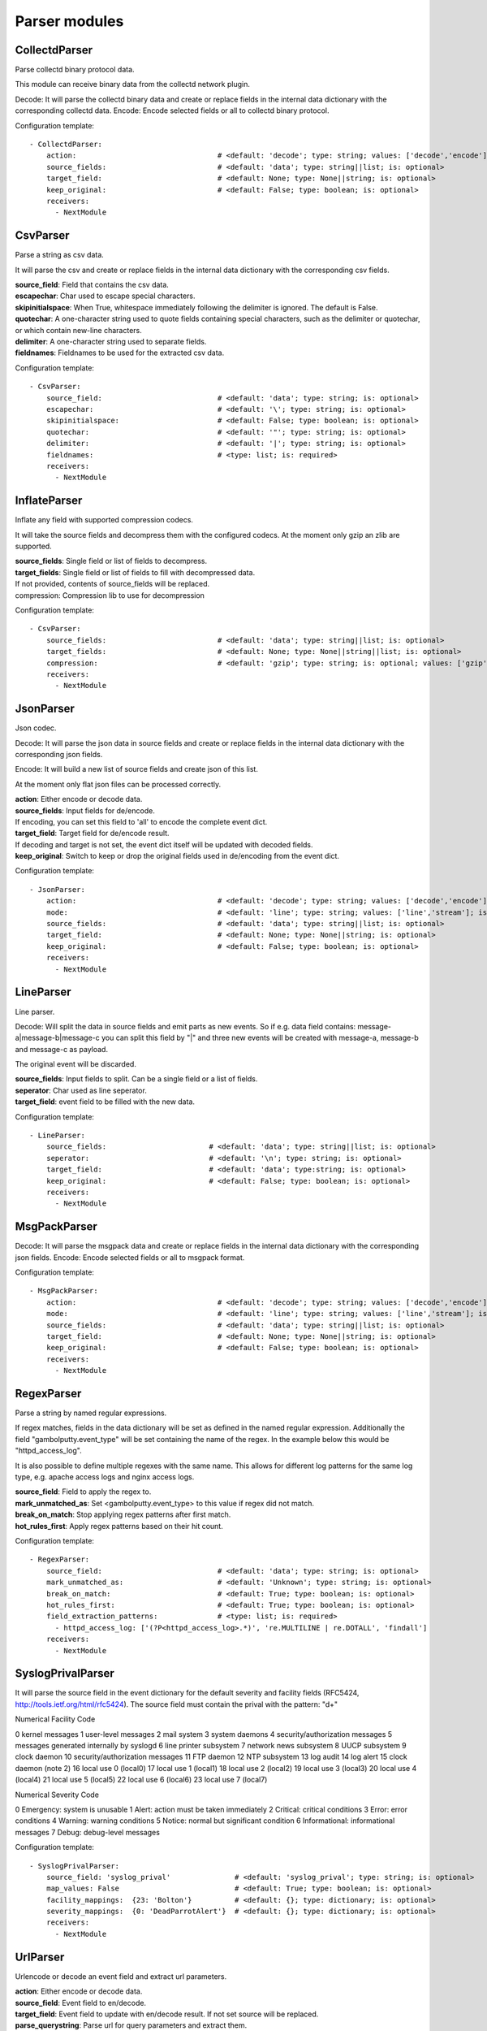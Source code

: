 .. _Parser:

Parser modules
==============

CollectdParser
--------------

Parse collectd binary protocol data.

This module can receive binary data from the collectd network plugin.

Decode:
It will parse the collectd binary data and create or replace fields in the internal data dictionary with
the corresponding collectd data.
Encode:
Encode selected fields or all to collectd binary protocol.

Configuration template:

::

    - CollectdParser:
        action:                                 # <default: 'decode'; type: string; values: ['decode','encode']; is: optional>
        source_fields:                          # <default: 'data'; type: string||list; is: optional>
        target_field:                           # <default: None; type: None||string; is: optional>
        keep_original:                          # <default: False; type: boolean; is: optional>
        receivers:
          - NextModule


CsvParser
---------

Parse a string as csv data.

It will parse the csv and create or replace fields in the internal data dictionary with
the corresponding csv fields.

| **source_field**:  Field that contains the csv data.
| **escapechar**:  Char used to escape special characters.
| **skipinitialspace**:  When True, whitespace immediately following the delimiter is ignored. The default is False.
| **quotechar**:  A one-character string used to quote fields containing special characters, such as the delimiter or quotechar, or which contain new-line characters.
| **delimiter**:  A one-character string used to separate fields.
| **fieldnames**:  Fieldnames to be used for the extracted csv data.

Configuration template:

::

    - CsvParser:
        source_field:                           # <default: 'data'; type: string; is: optional>
        escapechar:                             # <default: '\'; type: string; is: optional>
        skipinitialspace:                       # <default: False; type: boolean; is: optional>
        quotechar:                              # <default: '"'; type: string; is: optional>
        delimiter:                              # <default: '|'; type: string; is: optional>
        fieldnames:                             # <type: list; is: required>
        receivers:
          - NextModule


InflateParser
-------------

Inflate any field with supported compression codecs.

It will take the source fields and decompress them with the configured codecs. At the moment only gzip an zlib are
supported.

| **source_fields**:  Single field or list of fields to decompress.
| **target_fields**:  Single field or list of fields to fill with decompressed data.
| If not provided, contents of source_fields will be replaced.
| compression:   Compression lib to use for decompression

Configuration template:

::

    - CsvParser:
        source_fields:                          # <default: 'data'; type: string||list; is: optional>
        target_fields:                          # <default: None; type: None||string||list; is: optional>
        compression:                            # <default: 'gzip'; type: string; is: optional; values: ['gzip', 'zlib']>
        receivers:
          - NextModule


JsonParser
----------

Json codec.

Decode:
It will parse the json data in source fields and create or replace fields in the internal data dictionary with
the corresponding json fields.

Encode:
It will build a new list of source fields and create json of this list.

At the moment only flat json files can be processed correctly.

| **action**:          Either encode or decode data.
| **source_fields**:   Input fields for de/encode.
| If encoding, you can set this field to 'all' to encode the complete event dict.
| **target_field**:    Target field for de/encode result.
| If decoding and target is not set, the event dict itself will be updated with decoded fields.
| **keep_original**:   Switch to keep or drop the original fields used in de/encoding from the event dict.

Configuration template:

::

    - JsonParser:
        action:                                 # <default: 'decode'; type: string; values: ['decode','encode']; is: optional>
        mode:                                   # <default: 'line'; type: string; values: ['line','stream']; is: optional>
        source_fields:                          # <default: 'data'; type: string||list; is: optional>
        target_field:                           # <default: None; type: None||string; is: optional>
        keep_original:                          # <default: False; type: boolean; is: optional>
        receivers:
          - NextModule


LineParser
----------

Line parser.

Decode:
Will split the data in source fields and emit parts as new events. So if e.g. data field contains:
message-a|message-b|message-c
you can split this field by "|" and three new events will be created with message-a, message-b and message-c as
payload.

The original event will be discarded.

| **source_fields**:   Input fields to split. Can be a single field or a list of fields.
| **seperator**:       Char used as line seperator.
| **target_field**:    event field to be filled with the new data.

Configuration template:

::

    - LineParser:
        source_fields:                        # <default: 'data'; type: string||list; is: optional>
        seperator:                            # <default: '\n'; type: string; is: optional>
        target_field:                         # <default: 'data'; type:string; is: optional>
        keep_original:                        # <default: False; type: boolean; is: optional>
        receivers:
          - NextModule


MsgPackParser
-------------

Decode:
It will parse the msgpack data and create or replace fields in the internal data dictionary with
the corresponding json fields.
Encode:
Encode selected fields or all to msgpack format.

Configuration template:

::

    - MsgPackParser:
        action:                                 # <default: 'decode'; type: string; values: ['decode','encode']; is: optional>
        mode:                                   # <default: 'line'; type: string; values: ['line','stream']; is: optional>
        source_fields:                          # <default: 'data'; type: string||list; is: optional>
        target_field:                           # <default: None; type: None||string; is: optional>
        keep_original:                          # <default: False; type: boolean; is: optional>
        receivers:
          - NextModule


RegexParser
-----------

Parse a string by named regular expressions.

If regex matches, fields in the data dictionary will be set as defined in the named regular expression.
Additionally the field "gambolputty.event_type" will be set containing the name of the regex.
In the example below this would be "httpd_access_log".

It is also possible to define multiple regexes with the same name. This allows for different log patterns
for the same log type, e.g. apache access logs and nginx access logs.

| **source_field**:  Field to apply the regex to.
| **mark_unmatched_as**:  Set <gambolputty.event_type> to this value if regex did not match.
| **break_on_match**:  Stop applying regex patterns after first match.
| **hot_rules_first**:  Apply regex patterns based on their hit count.

Configuration template:

::

    - RegexParser:
        source_field:                           # <default: 'data'; type: string; is: optional>
        mark_unmatched_as:                      # <default: 'Unknown'; type: string; is: optional>
        break_on_match:                         # <default: True; type: boolean; is: optional>
        hot_rules_first:                        # <default: True; type: boolean; is: optional>
        field_extraction_patterns:              # <type: list; is: required>
          - httpd_access_log: ['(?P<httpd_access_log>.*)', 're.MULTILINE | re.DOTALL', 'findall']
        receivers:
          - NextModule


SyslogPrivalParser
------------------

It will parse the source field in the event dictionary for the default severity
and facility fields (RFC5424, http://tools.ietf.org/html/rfc5424).
The source field must contain the prival with the pattern: "\d+"

Numerical             Facility
Code

0             kernel messages
1             user-level messages
2             mail system
3             system daemons
4             security/authorization messages
5             messages generated internally by syslogd
6             line printer subsystem
7             network news subsystem
8             UUCP subsystem
9             clock daemon
10             security/authorization messages
11             FTP daemon
12             NTP subsystem
13             log audit
14             log alert
15             clock daemon (note 2)
16             local use 0  (local0)
17             local use 1  (local1)
18             local use 2  (local2)
19             local use 3  (local3)
20             local use 4  (local4)
21             local use 5  (local5)
22             local use 6  (local6)
23             local use 7  (local7)

Numerical         Severity
Code

0       Emergency: system is unusable
1       Alert: action must be taken immediately
2       Critical: critical conditions
3       Error: error conditions
4       Warning: warning conditions
5       Notice: normal but significant condition
6       Informational: informational messages
7       Debug: debug-level messages

Configuration template:

::

    - SyslogPrivalParser:
        source_field: 'syslog_prival'               # <default: 'syslog_prival'; type: string; is: optional>
        map_values: False                           # <default: True; type: boolean; is: optional>
        facility_mappings:  {23: 'Bolton'}          # <default: {}; type: dictionary; is: optional>
        severity_mappings:  {0: 'DeadParrotAlert'}  # <default: {}; type: dictionary; is: optional>
        receivers:
          - NextModule


UrlParser
---------

Urlencode or decode an event field and extract url parameters.

| **action**:  Either encode or decode data.
| **source_field**:  Event field to en/decode.
| **target_field**:  Event field to update with en/decode result. If not set source will be replaced.
| **parse_querystring**:  Parse url for query parameters and extract them.
| **querystring_target_field**:  Event field to update with url parameters.
| **querystring_prefix**:  Prefix string to prepend to url parameter keys.

Configuration template:

::

    - UrlParser:
        action:                   # <default: 'decode'; type: string; values: ['decode','encode']; is: optional>
        source_field:             # <type: string; is: required>
        target_field:             # <default: None; type: None||string; is: optional>
        parse_querystring:        # <default: False; type: boolean; is: optional>
        querystring_target_field: # <default: None; type: None||string; is: optional>
        querystring_prefix:       # <default: None; type: None||string; is: optional>
        receivers:
          - NextModule


UserAgentParser
---------------

Parse http user agent string

A string like:

"Mozilla/5.0 (Linux; U; Android 2.3.5; en-in; HTC_DesireS_S510e Build/GRJ90) AppleWebKit/533.1 (KHTML, like Gecko) Version/4.0 Mobile Safari/533.1"

will produce this dictionary:

'user_agent_info': {   'device': {   'family': u'HTC DesireS'},
'os': {   'family': 'Android',
'major': '2',
'minor': '3',
'patch': '5',
'patch_minor': None},
'user_agent': {   'family': 'Android',
'major': '2',
'minor': '3',
'patch': '5'}}}

| **source_fields**:   Input field to parse.
| **target_field**:  field to update with parsed info fields.

Configuration template:

::

    - LineParser:
        source_fields:               # <type: string||list; is: required>
        target_field:                # <default: 'user_agent_info'; type:string; is: optional>
        receivers:
          - NextModule


XPathParser
-----------

Parse an xml string via xpath.

This module supports the storage of the results in an redis db. If redis-client is set,
it will first try to retrieve the result from redis via the key setting.
If that fails, it will execute the xpath query and store the result in redis.

Configuration template:

::

    - XPathParser:
        source_field:                          # <type: string; is: required>
        target_field:                          # <default: "gambolputty_xpath"; type: string; is: optional>
        query:                                 # <type: string; is: required>
        redis_store:                           # <default: None; type: None||string; is: optional>
        redis_key:                             # <default: None; type: None||string; is: optional if redis_store is None else required>
        redis_ttl:                             # <default: 60; type: integer; is: optional>
        receivers:
          - NextModule